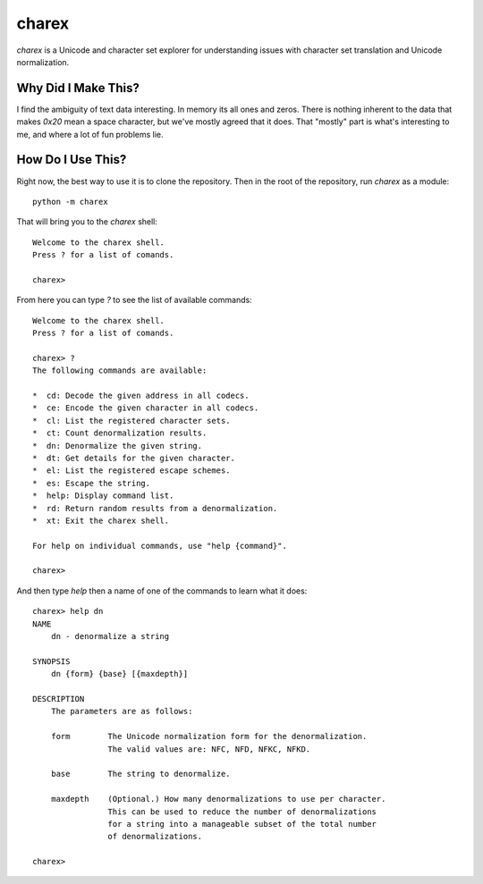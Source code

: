 ######
charex
######

`charex` is a Unicode and character set explorer for understanding
issues with character set translation and Unicode normalization.


Why Did I Make This?
====================
I find the ambiguity of text data interesting. In memory its all ones
and zeros. There is nothing inherent to the data that makes `0x20` mean
a space character, but we've mostly agreed that it does. That "mostly"
part is what's interesting to me, and where a lot of fun problems lie.


How Do I Use This?
==================
Right now, the best way to use it is to clone the repository. Then in
the root of the repository, run `charex` as a module::

    python -m charex

That will bring you to the `charex` shell::

    Welcome to the charex shell.
    Press ? for a list of comands.
    
    charex>

From here you can type `?` to see the list of available commands::

    Welcome to the charex shell.
    Press ? for a list of comands.
    
    charex> ?
    The following commands are available:

    *  cd: Decode the given address in all codecs.
    *  ce: Encode the given character in all codecs.
    *  cl: List the registered character sets.
    *  ct: Count denormalization results.
    *  dn: Denormalize the given string.
    *  dt: Get details for the given character.
    *  el: List the registered escape schemes.
    *  es: Escape the string.
    *  help: Display command list.
    *  rd: Return random results from a denormalization.
    *  xt: Exit the charex shell.

    For help on individual commands, use "help {command}".

    charex>

And then type `help` then a name of one of the commands to learn what
it does::

    charex> help dn
    NAME
        dn - denormalize a string

    SYNOPSIS
        dn {form} {base} [{maxdepth}]

    DESCRIPTION
        The parameters are as follows:

        form        The Unicode normalization form for the denormalization.
                    The valid values are: NFC, NFD, NFKC, NFKD.

        base        The string to denormalize.

        maxdepth    (Optional.) How many denormalizations to use per character.
                    This can be used to reduce the number of denormalizations
                    for a string into a manageable subset of the total number
                    of denormalizations.

    charex>

